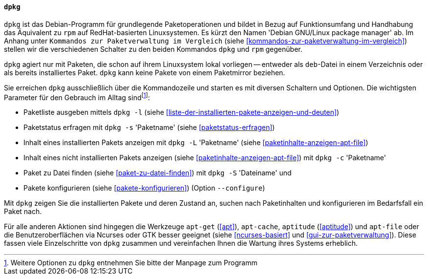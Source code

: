 // Datei: ./werkzeuge/werkzeuge-zur-paketverwaltung-ueberblick/fuer-die-kommandozeile/dpkg.adoc

// Baustelle: Fertig

[[dpkg]]

==== `dpkg` ====

// Stichworte für den Index
(((Debianpaket, dpkg)))
(((dpkg)))
`dpkg` ist das Debian-Programm für grundlegende Paketoperationen und
bildet in Bezug auf Funktionsumfang und Handhabung das Äquivalent zu
`rpm` auf RedHat-basierten Linuxsystemen. Es kürzt den Namen 'Debian
GNU/Linux package manager' ab. Im Anhang unter ``Kommandos zur
Paketverwaltung im Vergleich`` (siehe
<<kommandos-zur-paketverwaltung-im-vergleich>>) stellen wir die
verschiedenen Schalter zu den beiden Kommandos `dpkg` und `rpm`
gegenüber.

`dpkg` agiert nur mit Paketen, die schon auf ihrem Linuxsystem lokal
vorliegen -- entweder als `deb`-Datei in einem Verzeichnis oder als
bereits installiertes Paket. `dpkg` kann keine Pakete von einem
Paketmirror beziehen.

Sie erreichen `dpkg` ausschließlich über die Kommandozeile und starten
es mit diversen Schaltern und Optionen. Die wichtigsten Parameter für
den Gebrauch im Alltag sind{empty}footnote:[Weitere Optionen zu `dpkg`
entnehmen Sie bitte der Manpage zum Programm]:

// Stichworte für den Index
(((dpkg, -c)))
(((dpkg, --contents)))
(((dpkg, -l)))
(((dpkg, --list)))
(((dpkg, -L)))
(((dpkg, --listfiles)))
(((dpkg, -s)))
(((dpkg, --status)))
(((dpkg, -S)))
(((dpkg, --search)))
(((dpkg, --configure)))

* Paketliste ausgeben mittels `dpkg -l` (siehe <<liste-der-installierten-pakete-anzeigen-und-deuten>>)

* Paketstatus erfragen mit `dpkg -s` 'Paketname' (siehe <<paketstatus-erfragen>>)

* Inhalt eines installierten Pakets anzeigen mit `dpkg -L` 'Paketname' (siehe <<paketinhalte-anzeigen-apt-file>>)

* Inhalt eines nicht installierten Pakets anzeigen (siehe <<paketinhalte-anzeigen-apt-file>>) mit `dpkg -c` 'Paketname'

* Paket zu Datei finden (siehe <<paket-zu-datei-finden>>) mit `dpkg -S` 'Dateiname' und

* Pakete konfigurieren (siehe <<pakete-konfigurieren>>) (Option `--configure`)

Mit `dpkg` zeigen Sie die installierten Pakete und deren Zustand an, suchen
nach Paketinhalten und konfigurieren im Bedarfsfall ein Paket nach.

Für alle anderen Aktionen sind hingegen die Werkzeuge `apt-get` (<<apt>>),
`apt-cache`, `aptitude` (<<aptitude>>) und `apt-file` oder die 
Benutzeroberflächen via Ncurses oder GTK besser geeignet (siehe
<<ncurses-basiert>> und <<gui-zur-paketverwaltung>>). Diese fassen viele
Einzelschritte von `dpkg` zusammen und vereinfachen Ihnen die Wartung
ihres Systems erheblich.

// Datei (Ende): ./werkzeuge/werkzeuge-zur-paketverwaltung-ueberblick/fuer-die-kommandozeile/dpkg.adoc
